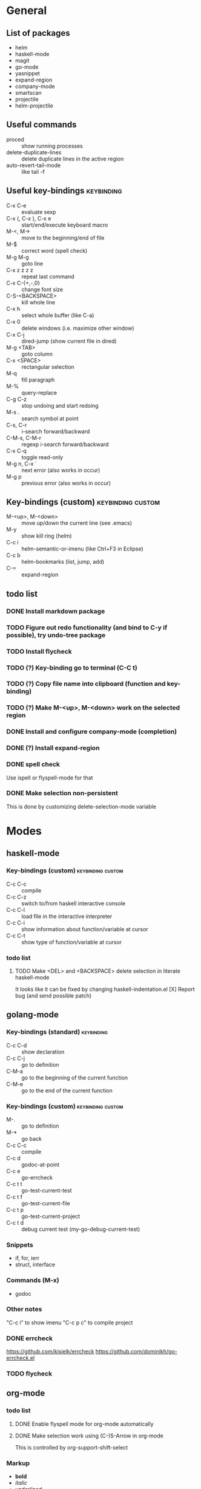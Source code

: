 #+FILETAGS: :emacs:

* General

** List of packages
- helm
- haskell-mode
- magit
- go-mode
- yasnippet
- expand-region
- company-mode
- smartscan
- projectile
- helm-projectile

** Useful commands
- proced                 :: show running processes
- delete-duplicate-lines :: delete duplicate lines in the active region
- auto-revert-tail-mode  :: like tail -f

** Useful key-bindings :keybinding:
- C-x C-e             :: evaluate sexp
- C-x (, C-x ), C-x e :: start/end/execute keyboard macro
- M-<, M->            :: move to the beginning/end of file
- M-$                 :: correct word (spell check)
- M-g M-g             :: goto line
- C-x z z z z         :: repeat last command
- C-x C-{+,-,0}       :: change font size
- C-S-<BACKSPACE>     :: kill whole line
- C-x h               :: select whole buffer (like C-a)
- C-x 0               :: delete windows (i.e. maximize other window)
- C-x C-j             :: dired-jump (show current file in dired)
- M-g <TAB>           :: goto column
- C-x <SPACE>         :: rectangular selection
- M-q                 :: fill paragraph
- M-%                 :: query-replace
- C-g C-z             :: stop undoing and start redoing
- M-s .               :: search symbol at point
- C-s, C-r            :: i-search forward/backward
- C-M-s, C-M-r        :: regexp i-search forward/backward
- C-x C-q             :: toggle read-only
- M-g n, C-x `        :: next error (also works in occur)
- M-g p               :: previous error (also works in occur)

** Key-bindings (custom) :keybinding:custom:
- M-<up>, M-<down> :: move up/down the current line (see .emacs)
- M-y              :: show kill ring (helm)
- C-c i            :: helm-semantic-or-imenu (like Ctrl+F3 in Eclipse)
- C-c b            :: helm-bookmarks (list, jump, add)
- C-=              :: expand-region

** todo list
*** DONE Install markdown package
*** TODO Figure out redo functionality (and bind to C-y if possible), try undo-tree package
*** TODO Install flycheck
*** TODO (?) Key-binding go to terminal (C-C t)
*** TODO (?) Copy file name into clipboard (function and key-binding)
*** TODO (?) Make M-<up>, M-<down> work on the selected region
*** DONE Install and configure company-mode (completion)
*** DONE (?) Install expand-region
*** DONE spell check
    Use ispell or flyspell-mode for that
*** DONE Make selection non-persistent
    This is done by customizing delete-selection-mode variable

* Modes
** haskell-mode
*** Key-bindings (custom) :keybinding:custom:
- C-c C-c :: compile
- C-c C-z :: switch to/from haskell interactive console
- C-c C-l :: load file in the interactive interpreter
- C-c C-i :: show information about function/variable at cursor
- C-c C-t :: show type of function/variable at cursor

*** todo list
**** TODO Make <DEL> and <BACKSPACE> delete selection in literate haskell-mode
     It looks like it can be fixed by changing haskell-indentation.el
     [X] Report bug (and send possible patch)

** golang-mode
*** Key-bindings (standard)                                      :keybinding:
- C-c C-d :: show declaration
- C-c C-j :: go to definition
- C-M-a   :: go to the beginning of the current function
- C-M-e   :: go to the end of the current function

*** Key-bindings (custom)                                 :keybinding:custom:
- M-.     :: go to definition
- M-*     :: go back
- C-c C-c :: compile
- C-c d   :: godoc-at-point
- C-c e   :: go-errcheck
- C-c t t :: go-test-current-test
- C-c t f :: go-test-current-file
- C-c t p :: go-test-current-project
- C-c t d :: debug current test (my-go-debug-current-test)

*** Snippets
- if, for, ierr
- struct, interface

*** Commands (M-x)
- godoc

*** Other notes
"C-c i" to show imenu
"C-c p c" to compile project


*** DONE errcheck
    https://github.com/kisielk/errcheck
    https://github.com/dominikh/go-errcheck.el
*** TODO flycheck

** org-mode
*** todo list
**** DONE Enable flyspell mode for org-mode automatically
**** DONE Make selection work using (C-)S-Arrow in org-mode
     This is controlled by org-support-shift-select

*** Markup
- *bold*
- /italic/
- _underlined_
- =verbatim=
- ~code~
- +strike-through+
- #+BEGIN_SRC lang ... #+END_SRC

*** Easy templates
- <s followed by <TAB> :: SRC template

*** Key-bindings (global, custom) :keybinding:custom:
- C-c c :: capture
- C-c l :: store link
- C-c a :: agenda
- C-c b :: switch buffer

*** Key-bindings (standard) :keybinding:
- <TAB>, S-<TAB>         :: visibility cycling
- C-c C-j                :: org-goto (similar to Ctrl+F3 in Eclipse)
- M-<arrow>, M-S-<arrow> :: promote/demote to the next/prev level
- C-c ^                  :: sort list
- C-c .                  :: insert timestamp
- C-c C-s                :: insert SCHEDULED along with a stamp
- C-c C-d                :: insert DEADLINE along with a stamp
- C-c C-c                :: ask and insert tags
- C-c '                  :: edit code block (in begin_src/end_src)

*** Working with tables
Realigning and moving around: <TAB>, S-<TAB>, C-c C-c, <RET>, M-a, M-e

Inserting/deliting/moving rows columns: M-<Arrow>, M-S-<Arrow>

Inserting a hline: C-c -, C-c <RET>

**** Calcs key-bindings: :keybinding:
- C-c +       :: show sum of the current column
- C-c *       :: recalculate the current row
- C-u C-c C-c :: recalculate whole table
- C-c C-c     :: recalculate whole table (on TBLFM line)
- C-c '       :: enter formula editor (use S+arrow, M+arrow)
- C-c ?       :: show how to reference the current cell in the formula
- C-c }       :: toggle visualization of line and row numbers

Sample Table with formulas:
| N |   formula |
|---+-----------|
| 1 |         2 |
| 2 | 2.4142136 |
| 4 |         3 |
| 5 | 3.2360680 |
#+TBLFM: $2=sqrt($1)+1

** helm-mode

*** Key-bindings :keybinding:
- C-s     :: grep (in files or buffers)
- C-u C-s :: recursive grep (in files or buffers)

*** Key-bindings (custom, global) :keybinding:custom:
- M-y     :: show kill ring (helm)
- C-c i   :: helm-semantic-or-imenu (like Ctrl+F3 in Eclipse)
- C-x p   :: helm-projectile-find-file-in-known-projects

** projectile
*** Key-bindings :keybinding:
- C-c p p :: switch project
  - M-g :: magit
  - M-d :: dired
  - M-e :: eshell
- C-c p f :: find file in current project
- C-c p i :: invalidate current project cache

** magit-mode
*** Key-bindings (custom) :keybinding:custom:
- C-c m :: magit-status

** smartscan-mode
*** Key-bindings
- M-n :: jump to the next occurrence of the symbol under the cursor
- M-p :: previous occurrence
** dired
*** Key-bindings                                          :keybinding:custom:
- M-RET   :: open file using default tool
- C-x C-q :: enter wdired to rename/move files
